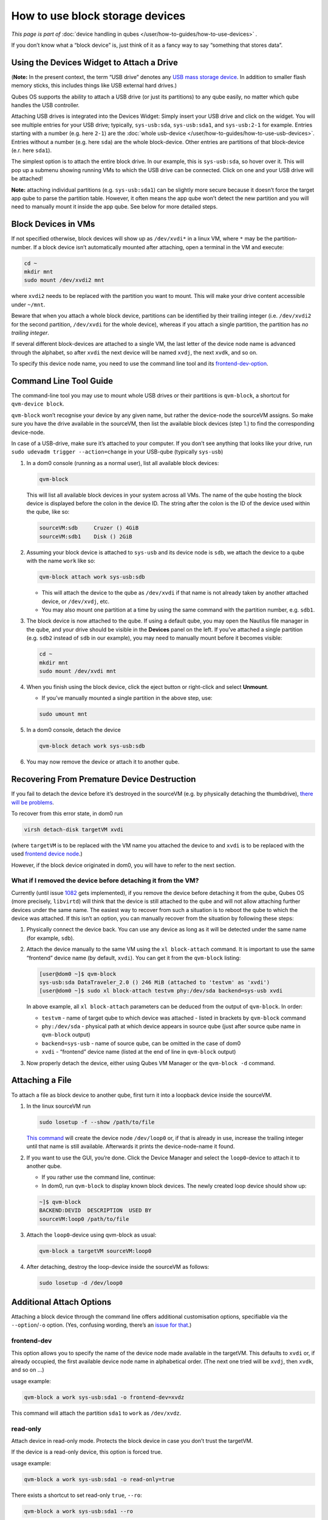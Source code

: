 ================================
How to use block storage devices
================================


*This page is part of* :doc:`device handling in qubes </user/how-to-guides/how-to-use-devices>` *.*

If you don’t know what a “block device” is, just think of it as a fancy way to say “something that stores data”.

Using the Devices Widget to Attach a Drive
------------------------------------------


(**Note:** In the present context, the term “USB drive” denotes any `USB mass storage device <https://en.wikipedia.org/wiki/USB_mass_storage_device_class>`__. In addition to smaller flash memory sticks, this includes things like USB external hard drives.)

Qubes OS supports the ability to attach a USB drive (or just its partitions) to any qube easily, no matter which qube handles the USB controller.

Attaching USB drives is integrated into the Devices Widget: |device manager icon| Simply insert your USB drive and click on the widget. You will see multiple entries for your USB drive; typically, ``sys-usb:sda``, ``sys-usb:sda1``, and ``sys-usb:2-1`` for example. Entries starting with a number (e.g. here ``2-1``) are the :doc:`whole usb-device </user/how-to-guides/how-to-use-usb-devices>`. Entries without a number (e.g. here ``sda``) are the whole block-device. Other entries are partitions of that block-device (e.r. here ``sda1``).

The simplest option is to attach the entire block drive. In our example, this is ``sys-usb:sda``, so hover over it. This will pop up a submenu showing running VMs to which the USB drive can be connected. Click on one and your USB drive will be attached!

**Note:** attaching individual partitions (e.g. ``sys-usb:sda1``) can be slightly more secure because it doesn’t force the target app qube to parse the partition table. However, it often means the app qube won’t detect the new partition and you will need to manually mount it inside the app qube. See below for more detailed steps.

Block Devices in VMs
--------------------


If not specified otherwise, block devices will show up as ``/dev/xvdi*`` in a linux VM, where ``*`` may be the partition-number. If a block device isn’t automatically mounted after attaching, open a terminal in the VM and execute:

.. code:: bash

      cd ~
      mkdir mnt
      sudo mount /dev/xvdi2 mnt



where ``xvdi2`` needs to be replaced with the partition you want to mount. This will make your drive content accessible under ``~/mnt``.

Beware that when you attach a whole block device, partitions can be identified by their trailing integer (i.e. ``/dev/xvdi2`` for the second partition, ``/dev/xvdi`` for the whole device), whereas if you attach a single partition, the partition has *no trailing integer*.

If several different block-devices are attached to a single VM, the last letter of the device node name is advanced through the alphabet, so after ``xvdi`` the next device will be named ``xvdj``, the next ``xvdk``, and so on.

To specify this device node name, you need to use the command line tool and its `frontend-dev-option <#frontend-dev>`__.

Command Line Tool Guide
-----------------------


The command-line tool you may use to mount whole USB drives or their partitions is ``qvm-block``, a shortcut for ``qvm-device block``.

``qvm-block`` won’t recognise your device by any given name, but rather the device-node the sourceVM assigns. So make sure you have the drive available in the sourceVM, then list the available block devices (step 1.) to find the corresponding device-node.

In case of a USB-drive, make sure it’s attached to your computer. If you don’t see anything that looks like your drive, run ``sudo udevadm trigger --action=change`` in your USB-qube (typically ``sys-usb``)

1. In a dom0 console (running as a normal user), list all available block devices:

   .. code:: bash

         qvm-block


   This will list all available block devices in your system across all VMs. The name of the qube hosting the block device is displayed before the colon in the device ID. The string after the colon is the ID of the device used within the qube, like so:

   .. code:: bash

         sourceVM:sdb     Cruzer () 4GiB
         sourceVM:sdb1    Disk () 2GiB



2. Assuming your block device is attached to ``sys-usb`` and its device node is ``sdb``, we attach the device to a qube with the name ``work`` like so:

   .. code:: bash

         qvm-block attach work sys-usb:sdb



   - This will attach the device to the qube as ``/dev/xvdi`` if that name is not already taken by another attached device, or ``/dev/xvdj``, etc.

   - You may also mount one partition at a time by using the same command with the partition number, e.g. ``sdb1``.



3. The block device is now attached to the qube. If using a default qube, you may open the Nautilus file manager in the qube, and your drive should be visible in the **Devices** panel on the left. If you’ve attached a single partition (e.g. ``sdb2`` instead of ``sdb`` in our example), you may need to manually mount before it becomes visible:

   .. code:: bash

         cd ~
         mkdir mnt
         sudo mount /dev/xvdi mnt



4. When you finish using the block device, click the eject button or right-click and select **Unmount**.

   - If you’ve manually mounted a single partition in the above step, use:



   .. code:: bash

         sudo umount mnt



5. In a dom0 console, detach the device

   .. code:: bash

         qvm-block detach work sys-usb:sdb



6. You may now remove the device or attach it to another qube.



Recovering From Premature Device Destruction
--------------------------------------------


If you fail to detach the device before it’s destroyed in the sourceVM (e.g. by physically detaching the thumbdrive), `there will be problems <https://github.com/QubesOS/qubes-issues/issues/1082>`__.

To recover from this error state, in dom0 run

.. code:: bash

      virsh detach-disk targetVM xvdi



(where ``targetVM`` is to be replaced with the VM name you attached the device to and ``xvdi`` is to be replaced with the used `frontend device node <#frontend-dev>`__.)

However, if the block device originated in dom0, you will have to refer to the next section.

What if I removed the device before detaching it from the VM?
^^^^^^^^^^^^^^^^^^^^^^^^^^^^^^^^^^^^^^^^^^^^^^^^^^^^^^^^^^^^^


Currently (until issue `1082 <https://github.com/QubesOS/qubes-issues/issues/1082>`__ gets implemented), if you remove the device before detaching it from the qube, Qubes OS (more precisely, ``libvirtd``) will think that the device is still attached to the qube and will not allow attaching further devices under the same name. The easiest way to recover from such a situation is to reboot the qube to which the device was attached. If this isn’t an option, you can manually recover from the situation by following these steps:

1. Physically connect the device back. You can use any device as long as it will be detected under the same name (for example, ``sdb``).

2. Attach the device manually to the same VM using the ``xl block-attach`` command. It is important to use the same “frontend” device name (by default, ``xvdi``). You can get it from the ``qvm-block`` listing:

   .. code:: bash

         [user@dom0 ~]$ qvm-block
         sys-usb:sda DataTraveler_2.0 () 246 MiB (attached to 'testvm' as 'xvdi')
         [user@dom0 ~]$ sudo xl block-attach testvm phy:/dev/sda backend=sys-usb xvdi

   In above example, all ``xl block-attach`` parameters can be deduced from the output of ``qvm-block``. In order:

   - ``testvm`` - name of target qube to which device was attached - listed in brackets by ``qvm-block`` command

   - ``phy:/dev/sda`` - physical path at which device appears in source qube (just after source qube name in ``qvm-block`` output)

   - ``backend=sys-usb`` - name of source qube, can be omitted in the case of dom0

   - ``xvdi`` - “frontend” device name (listed at the end of line in ``qvm-block`` output)



3. Now properly detach the device, either using Qubes VM Manager or the ``qvm-block -d`` command.



Attaching a File
----------------


To attach a file as block device to another qube, first turn it into a loopback device inside the sourceVM.

1. In the linux sourceVM run

   .. code:: bash

         sudo losetup -f --show /path/to/file


   `This command <https://linux.die.net/man/8/losetup>`__ will create the device node ``/dev/loop0`` or, if that is already in use, increase the trailing integer until that name is still available. Afterwards it prints the device-node-name it found.

2. If you want to use the GUI, you’re done. Click the Device Manager |device manager icon| and select the ``loop0``-device to attach it to another qube.

   - If you rather use the command line, continue:

   - In dom0, run ``qvm-block`` to display known block devices. The newly created loop device should show up:



   .. code:: bash

         ~]$ qvm-block
         BACKEND:DEVID  DESCRIPTION  USED BY
         sourceVM:loop0 /path/to/file


3. Attach the ``loop0``-device using qvm-block as usual:

   .. code:: bash

         qvm-block a targetVM sourceVM:loop0



4. After detaching, destroy the loop-device inside the sourceVM as follows:

   .. code:: bash

         sudo losetup -d /dev/loop0





Additional Attach Options
-------------------------


Attaching a block device through the command line offers additional customisation options, specifiable via the ``--option``/``-o`` option. (Yes, confusing wording, there’s an `issue for that <https://github.com/QubesOS/qubes-issues/issues/4530>`__.)

frontend-dev
^^^^^^^^^^^^


This option allows you to specify the name of the device node made available in the targetVM. This defaults to ``xvdi`` or, if already occupied, the first available device node name in alphabetical order. (The next one tried will be ``xvdj``, then ``xvdk``, and so on …)

usage example:

.. code:: bash

      qvm-block a work sys-usb:sda1 -o frontend-dev=xvdz



This command will attach the partition ``sda1`` to ``work`` as ``/dev/xvdz``.

read-only
^^^^^^^^^


Attach device in read-only mode. Protects the block device in case you don’t trust the targetVM.

If the device is a read-only device, this option is forced true.

usage example:

.. code:: bash

      qvm-block a work sys-usb:sda1 -o read-only=true



There exists a shortcut to set read-only ``true``, ``--ro``:

.. code:: bash

      qvm-block a work sys-usb:sda1 --ro



The two commands are equivalent.

devtype
^^^^^^^


Usually, a block device is attached as disk. In case you need to attach a block device as cdrom, this option allows that.

usage example:

.. code:: bash

      qvm-block a work sys-usb:sda1 -o devtype=cdrom



This option accepts ``cdrom`` and ``disk``, default is ``disk``.

.. |device manager icon| image:: /attachment/doc/media-removable.png
